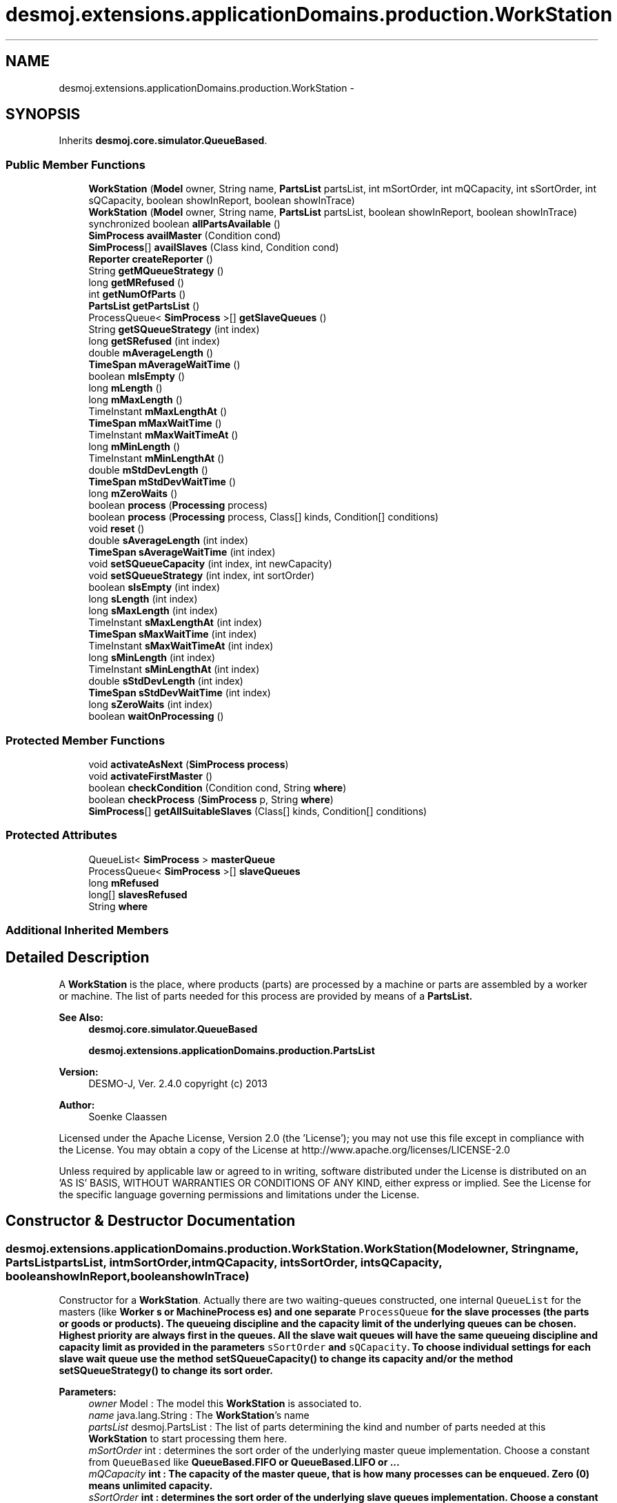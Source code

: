 .TH "desmoj.extensions.applicationDomains.production.WorkStation" 3 "Wed Dec 4 2013" "Version 1.0" "Desmo-J" \" -*- nroff -*-
.ad l
.nh
.SH NAME
desmoj.extensions.applicationDomains.production.WorkStation \- 
.SH SYNOPSIS
.br
.PP
.PP
Inherits \fBdesmoj\&.core\&.simulator\&.QueueBased\fP\&.
.SS "Public Member Functions"

.in +1c
.ti -1c
.RI "\fBWorkStation\fP (\fBModel\fP owner, String name, \fBPartsList\fP partsList, int mSortOrder, int mQCapacity, int sSortOrder, int sQCapacity, boolean showInReport, boolean showInTrace)"
.br
.ti -1c
.RI "\fBWorkStation\fP (\fBModel\fP owner, String name, \fBPartsList\fP partsList, boolean showInReport, boolean showInTrace)"
.br
.ti -1c
.RI "synchronized boolean \fBallPartsAvailable\fP ()"
.br
.ti -1c
.RI "\fBSimProcess\fP \fBavailMaster\fP (Condition cond)"
.br
.ti -1c
.RI "\fBSimProcess\fP[] \fBavailSlaves\fP (Class kind, Condition cond)"
.br
.ti -1c
.RI "\fBReporter\fP \fBcreateReporter\fP ()"
.br
.ti -1c
.RI "String \fBgetMQueueStrategy\fP ()"
.br
.ti -1c
.RI "long \fBgetMRefused\fP ()"
.br
.ti -1c
.RI "int \fBgetNumOfParts\fP ()"
.br
.ti -1c
.RI "\fBPartsList\fP \fBgetPartsList\fP ()"
.br
.ti -1c
.RI "ProcessQueue< \fBSimProcess\fP >[] \fBgetSlaveQueues\fP ()"
.br
.ti -1c
.RI "String \fBgetSQueueStrategy\fP (int index)"
.br
.ti -1c
.RI "long \fBgetSRefused\fP (int index)"
.br
.ti -1c
.RI "double \fBmAverageLength\fP ()"
.br
.ti -1c
.RI "\fBTimeSpan\fP \fBmAverageWaitTime\fP ()"
.br
.ti -1c
.RI "boolean \fBmIsEmpty\fP ()"
.br
.ti -1c
.RI "long \fBmLength\fP ()"
.br
.ti -1c
.RI "long \fBmMaxLength\fP ()"
.br
.ti -1c
.RI "TimeInstant \fBmMaxLengthAt\fP ()"
.br
.ti -1c
.RI "\fBTimeSpan\fP \fBmMaxWaitTime\fP ()"
.br
.ti -1c
.RI "TimeInstant \fBmMaxWaitTimeAt\fP ()"
.br
.ti -1c
.RI "long \fBmMinLength\fP ()"
.br
.ti -1c
.RI "TimeInstant \fBmMinLengthAt\fP ()"
.br
.ti -1c
.RI "double \fBmStdDevLength\fP ()"
.br
.ti -1c
.RI "\fBTimeSpan\fP \fBmStdDevWaitTime\fP ()"
.br
.ti -1c
.RI "long \fBmZeroWaits\fP ()"
.br
.ti -1c
.RI "boolean \fBprocess\fP (\fBProcessing\fP process)"
.br
.ti -1c
.RI "boolean \fBprocess\fP (\fBProcessing\fP process, Class[] kinds, Condition[] conditions)"
.br
.ti -1c
.RI "void \fBreset\fP ()"
.br
.ti -1c
.RI "double \fBsAverageLength\fP (int index)"
.br
.ti -1c
.RI "\fBTimeSpan\fP \fBsAverageWaitTime\fP (int index)"
.br
.ti -1c
.RI "void \fBsetSQueueCapacity\fP (int index, int newCapacity)"
.br
.ti -1c
.RI "void \fBsetSQueueStrategy\fP (int index, int sortOrder)"
.br
.ti -1c
.RI "boolean \fBsIsEmpty\fP (int index)"
.br
.ti -1c
.RI "long \fBsLength\fP (int index)"
.br
.ti -1c
.RI "long \fBsMaxLength\fP (int index)"
.br
.ti -1c
.RI "TimeInstant \fBsMaxLengthAt\fP (int index)"
.br
.ti -1c
.RI "\fBTimeSpan\fP \fBsMaxWaitTime\fP (int index)"
.br
.ti -1c
.RI "TimeInstant \fBsMaxWaitTimeAt\fP (int index)"
.br
.ti -1c
.RI "long \fBsMinLength\fP (int index)"
.br
.ti -1c
.RI "TimeInstant \fBsMinLengthAt\fP (int index)"
.br
.ti -1c
.RI "double \fBsStdDevLength\fP (int index)"
.br
.ti -1c
.RI "\fBTimeSpan\fP \fBsStdDevWaitTime\fP (int index)"
.br
.ti -1c
.RI "long \fBsZeroWaits\fP (int index)"
.br
.ti -1c
.RI "boolean \fBwaitOnProcessing\fP ()"
.br
.in -1c
.SS "Protected Member Functions"

.in +1c
.ti -1c
.RI "void \fBactivateAsNext\fP (\fBSimProcess\fP \fBprocess\fP)"
.br
.ti -1c
.RI "void \fBactivateFirstMaster\fP ()"
.br
.ti -1c
.RI "boolean \fBcheckCondition\fP (Condition cond, String \fBwhere\fP)"
.br
.ti -1c
.RI "boolean \fBcheckProcess\fP (\fBSimProcess\fP p, String \fBwhere\fP)"
.br
.ti -1c
.RI "\fBSimProcess\fP[] \fBgetAllSuitableSlaves\fP (Class[] kinds, Condition[] conditions)"
.br
.in -1c
.SS "Protected Attributes"

.in +1c
.ti -1c
.RI "QueueList< \fBSimProcess\fP > \fBmasterQueue\fP"
.br
.ti -1c
.RI "ProcessQueue< \fBSimProcess\fP >[] \fBslaveQueues\fP"
.br
.ti -1c
.RI "long \fBmRefused\fP"
.br
.ti -1c
.RI "long[] \fBslavesRefused\fP"
.br
.ti -1c
.RI "String \fBwhere\fP"
.br
.in -1c
.SS "Additional Inherited Members"
.SH "Detailed Description"
.PP 
A \fBWorkStation\fP is the place, where products (parts) are processed by a machine or parts are assembled by a worker or machine\&. The list of parts needed for this process are provided by means of a \fC\fBPartsList\fP\fP\&.
.PP
\fBSee Also:\fP
.RS 4
\fBdesmoj\&.core\&.simulator\&.QueueBased\fP 
.PP
\fBdesmoj\&.extensions\&.applicationDomains\&.production\&.PartsList\fP
.RE
.PP
\fBVersion:\fP
.RS 4
DESMO-J, Ver\&. 2\&.4\&.0 copyright (c) 2013 
.RE
.PP
\fBAuthor:\fP
.RS 4
Soenke Claassen
.RE
.PP
Licensed under the Apache License, Version 2\&.0 (the 'License'); you may not use this file except in compliance with the License\&. You may obtain a copy of the License at http://www.apache.org/licenses/LICENSE-2.0
.PP
Unless required by applicable law or agreed to in writing, software distributed under the License is distributed on an 'AS IS' BASIS, WITHOUT WARRANTIES OR CONDITIONS OF ANY KIND, either express or implied\&. See the License for the specific language governing permissions and limitations under the License\&. 
.SH "Constructor & Destructor Documentation"
.PP 
.SS "desmoj\&.extensions\&.applicationDomains\&.production\&.WorkStation\&.WorkStation (\fBModel\fPowner, Stringname, \fBPartsList\fPpartsList, intmSortOrder, intmQCapacity, intsSortOrder, intsQCapacity, booleanshowInReport, booleanshowInTrace)"
Constructor for a \fBWorkStation\fP\&. Actually there are two waiting-queues constructed, one internal \fCQueueList\fP for the masters (like \fC\fBWorker\fP\fP s or \fC\fBMachineProcess\fP\fP es) and one separate \fCProcessQueue\fP for the slave processes (the parts or goods or products)\&. The queueing discipline and the capacity limit of the underlying queues can be chosen\&. Highest priority are always first in the queues\&. All the slave wait queues will have the same queueing discipline and capacity limit as provided in the parameters \fCsSortOrder\fP and \fCsQCapacity\fP\&. To choose individual settings for each slave wait queue use the method \fC\fBsetSQueueCapacity()\fP\fP to change its capacity and/or the method \fC\fBsetSQueueStrategy()\fP\fP to change its sort order\&.
.PP
\fBParameters:\fP
.RS 4
\fIowner\fP Model : The model this \fBWorkStation\fP is associated to\&. 
.br
\fIname\fP java\&.lang\&.String : The \fBWorkStation\fP's name 
.br
\fIpartsList\fP desmoj\&.PartsList : The list of parts determining the kind and number of parts needed at this \fBWorkStation\fP to start processing them here\&. 
.br
\fImSortOrder\fP int : determines the sort order of the underlying master queue implementation\&. Choose a constant from \fCQueueBased\fP like \fC\fBQueueBased\&.FIFO\fP\fP or \fC\fBQueueBased\&.LIFO\fP\fP or \&.\&.\&. 
.br
\fImQCapacity\fP int : The capacity of the master queue, that is how many processes can be enqueued\&. Zero (0) means unlimited capacity\&. 
.br
\fIsSortOrder\fP int : determines the sort order of the underlying slave queues implementation\&. Choose a constant from \fCQueueBased\fP like \fC\fBQueueBased\&.FIFO\fP\fP or \fC\fBQueueBased\&.LIFO\fP\fP or \&.\&.\&. 
.br
\fIsQCapacity\fP int : The capacity of the slave queues, that is how many processes can be enqueued\&. Zero (0) means unlimited capacity\&. 
.br
\fIshowInReport\fP boolean : Flag, if \fBWorkStation\fP should produce a report or not\&. 
.br
\fIshowInTrace\fP boolean : Flag, if trace messages of this \fBWorkStation\fP should be displayed in the trace file\&. 
.RE
.PP

.SS "desmoj\&.extensions\&.applicationDomains\&.production\&.WorkStation\&.WorkStation (\fBModel\fPowner, Stringname, \fBPartsList\fPpartsList, booleanshowInReport, booleanshowInTrace)"
Constructor for a \fBWorkStation\fP\&. Actually there are two waiting-queues constructed, one internal \fCQueueList\fP for the masters (like \fC\fBWorker\fP\fP s or \fC\fBMachineProcess\fP\fP es) and one separate \fCProcessQueue\fP for the slave processes (the parts or goods or products)\&. Both queues have a FIFO sort order and no capacity limit\&.
.PP
\fBParameters:\fP
.RS 4
\fIowner\fP Model : The model this \fBWorkStation\fP is associated to\&. 
.br
\fIname\fP java\&.lang\&.String : The \fBWorkStation\fP's name 
.br
\fIpartsList\fP desmoj\&.PartsList : The list of parts determining the kind and number of parts needed at this \fBWorkStation\fP to start processing them here\&. 
.br
\fIshowInReport\fP boolean : Flag, if \fBWorkStation\fP should produce a report or not\&. 
.br
\fIshowInTrace\fP boolean : Flag, if trace messages of this \fBWorkStation\fP should be displayed in the trace file\&. 
.RE
.PP

.SH "Member Function Documentation"
.PP 
.SS "void desmoj\&.extensions\&.applicationDomains\&.production\&.WorkStation\&.activateAsNext (\fBSimProcess\fPprocess)\fC [protected]\fP"
Activates the \fCSimProcess\fP, given as a parameter of this method, as the next process\&. This process should be a master process waiting in the master wait queue\&.
.PP
\fBParameters:\fP
.RS 4
\fIprocess\fP SimProcess : The process that is to be activated as next\&. Should be a master process\&. 
.RE
.PP

.SS "void desmoj\&.extensions\&.applicationDomains\&.production\&.WorkStation\&.activateFirstMaster ()\fC [protected]\fP"
Activates the first master process in the master waiting-queue\&. 
.SS "synchronized boolean desmoj\&.extensions\&.applicationDomains\&.production\&.WorkStation\&.allPartsAvailable ()"
Checks if all parts listed in the parts list are available at the moment\&. If all needed partes are available the processing process at this \fBWorkStation\fP can start\&.
.PP
\fBReturns:\fP
.RS 4
boolean :\fCtrue\fP, if all parts listed in the parts list are available at the moment\&. \fCfalse\fP otherwise 
.RE
.PP

.SS "\fBSimProcess\fP desmoj\&.extensions\&.applicationDomains\&.production\&.WorkStation\&.availMaster (Conditioncond)"
Returns the master process waiting in the master queue and complying to the given condition\&. If there is no such master process waiting \fCnull\fP is returned\&.
.PP
\fBReturns:\fP
.RS 4
SimProcess : Returns the first master process in the master queue which complies to the given condition\&. 
.RE
.PP
\fBParameters:\fP
.RS 4
\fIcond\fP Condition : The Condition \fCcond\fP is describing the condition to which the master process must comply to\&. This has to be implemented by the user in the class: \fCCondition\fP in the method: \fCcheck()\fP\&. 
.RE
.PP

.SS "\fBSimProcess\fP [] desmoj\&.extensions\&.applicationDomains\&.production\&.WorkStation\&.availSlaves (Classkind, Conditioncond)"
Returns an array containing the slave processes of the given kind waiting in their queue and complying to the given condition\&. If there are no such slaves waiting at the moment \fCnull\fP will be returned\&.
.PP
\fBReturns:\fP
.RS 4
SimProcess[] : Returns all the slave processes of the given kind that are complying to the given condition\&. 
.RE
.PP
\fBParameters:\fP
.RS 4
\fIkind\fP Class : The Class specifying of which kind the processes have to be, we are looking for\&. 
.br
\fIcond\fP Condition : The Condition \fCcond\fP is describing the condition to which the slave processes must comply to\&. This has to be implemented by the user in the class: \fCCondition\fP in the method: \fCcheck()\fP\&. 
.RE
.PP

.SS "boolean desmoj\&.extensions\&.applicationDomains\&.production\&.WorkStation\&.checkCondition (Conditioncond, Stringwhere)\fC [protected]\fP"
Checks whether the given condition is valid and compatible with the model\&.
.PP
\fBReturns:\fP
.RS 4
boolean : Returns whether the Condition is valid or not\&. 
.RE
.PP
\fBParameters:\fP
.RS 4
\fIcond\fP Condition : Is this Condition a valid one? 
.br
\fIwhere\fP String : The String representation of the method where this check takes place\&. 
.RE
.PP

.SS "boolean desmoj\&.extensions\&.applicationDomains\&.production\&.WorkStation\&.checkProcess (\fBSimProcess\fPp, Stringwhere)\fC [protected]\fP"
Checks whether the process trying to cooperate as a master or a slave is a valid SimProcess\&.
.PP
\fBReturns:\fP
.RS 4
boolean : Returns whether the sim-process is valid or not\&. 
.RE
.PP
\fBParameters:\fP
.RS 4
\fIp\fP SimProcess : Is this SimProcess a valid one? 
.br
\fIwhere\fP String : The String representation of the method where this check takes place\&. 
.RE
.PP

.SS "\fBReporter\fP desmoj\&.extensions\&.applicationDomains\&.production\&.WorkStation\&.createReporter ()\fC [virtual]\fP"
Returns a Reporter to produce a report about this \fBWorkStation\fP\&.
.PP
\fBReturns:\fP
.RS 4
desmoj\&.report\&.Reporter : The Reporter for the queues inside this \fBWorkStation\fP\&. 
.RE
.PP

.PP
Implements \fBdesmoj\&.core\&.simulator\&.QueueBased\fP\&.
.SS "\fBSimProcess\fP [] desmoj\&.extensions\&.applicationDomains\&.production\&.WorkStation\&.getAllSuitableSlaves (Class[]kinds, Condition[]conditions)\fC [protected]\fP"
Returns an array of all the slave processes needed to start the processing which are available and comply to the conditions given in the parameters\&. If no or not enough suitable slaves are available \fCnull\fP will be returned\&.
.PP
\fBReturns:\fP
.RS 4
desmoj\&.SimProcess[] : An array of all the slave processes which are available and comply to the conditions given in the parameters and are needed to start the processing\&. If not enough of all of them are available \fCnull\fP will be returned\&. 
.RE
.PP
\fBParameters:\fP
.RS 4
\fIkinds\fP java\&.lang\&.Class[] : This array is specifying in conjunction with the array conditions which slaves have to comply to which conditions so the master will cooperate with them\&. Must be a subset of the parts list\&. 
.br
\fIconditions\fP desmoj\&.Condition[] : This array is specifying in conjunction with the array kinds which slaves have to comply to which conditions so the master will cooperate with them\&. 
.RE
.PP

.SS "String desmoj\&.extensions\&.applicationDomains\&.production\&.WorkStation\&.getMQueueStrategy ()"
Returns the implemented queueing discipline of the underlying master queue as a String, so it can be displayed in the report\&.
.PP
\fBReturns:\fP
.RS 4
String : The String indicating the queueing discipline\&. 
.RE
.PP

.SS "long desmoj\&.extensions\&.applicationDomains\&.production\&.WorkStation\&.getMRefused ()"
Returns the number of entities refused to be enqueued in the master queue, because the capacity limit is reached\&.
.PP
\fBReturns:\fP
.RS 4
long : The number of entities refused to be enqueued in the master queue\&. 
.RE
.PP

.SS "int desmoj\&.extensions\&.applicationDomains\&.production\&.WorkStation\&.getNumOfParts ()"
Returns the number of different kinds of parts needed for processing these parts at this \fBWorkStation\fP\&.
.PP
\fBReturns:\fP
.RS 4
int : The number of different kinds of parts needed for processing these parts at this \fBWorkStation\fP\&. 
.RE
.PP

.SS "\fBPartsList\fP desmoj\&.extensions\&.applicationDomains\&.production\&.WorkStation\&.getPartsList ()"
Returns the parts list of this \fBWorkStation\fP\&. That is the list listing all the different parts with their quantities needed to start the processing process at this \fBWorkStation\fP\&.
.PP
\fBReturns:\fP
.RS 4
desmoj\&.PartsList : The parts list of this \fBWorkStation\fP 
.RE
.PP

.SS "ProcessQueue<\fBSimProcess\fP> [] desmoj\&.extensions\&.applicationDomains\&.production\&.WorkStation\&.getSlaveQueues ()"
Returns an array of \fCProcessQueue\fP s where the waiting slaves are stored\&.
.PP
\fBReturns:\fP
.RS 4
ProcessQueue[] : An array of \fCProcessQueue\fP s where the slaves are waiting on masters to cooperate with\&. 
.RE
.PP

.SS "String desmoj\&.extensions\&.applicationDomains\&.production\&.WorkStation\&.getSQueueStrategy (intindex)"
Returns the implemented queueing discipline of the underlying slave queue at the given index as a String, so it can be displayed in the report\&. To get the index for the kind of part in question use the method \fCgetIndexOfKind()\fP of the \fC\fBPartsList\fP\fP\&.
.PP
\fBReturns:\fP
.RS 4
java\&.lang\&.String : The String indicating the queueing discipline\&. 
.RE
.PP
\fBParameters:\fP
.RS 4
\fIindex\fP int : The index of the kind of parts we want to get the queueing discipline from\&. To get that index use the method \fCgetIndexOfKind()\fP of the \fC\fBPartsList\fP\fP\&. 
.RE
.PP

.SS "long desmoj\&.extensions\&.applicationDomains\&.production\&.WorkStation\&.getSRefused (intindex)"
Returns the number of entities refused to be enqueued in the slave's queue, indicated by the index, because the capacity limit is reached\&.
.PP
\fBReturns:\fP
.RS 4
long : The number of entities refused to be enqueued in the slave's queue indicated by the index\&. 
.RE
.PP
\fBParameters:\fP
.RS 4
\fIindex\fP int : Indicating the kind of part for which we want to know its numbr of refused attempts to enqueue new processes\&. To get the index of a certain kind of part use the method \fCgetIndexOfKind()\fP of the \fC\fBPartsList\fP\fP\&. 
.RE
.PP

.SS "double desmoj\&.extensions\&.applicationDomains\&.production\&.WorkStation\&.mAverageLength ()"
Returns the average length of the underlying master queue since the last reset\&. If the time span since the last reset is smaller than the smallest distinguishable timespan epsilon, the current length of the master queue will be returned\&.
.PP
\fBReturns:\fP
.RS 4
double : The average master queue length since last reset or current length of the master queue if no distinguishable periode of time has passed\&. 
.RE
.PP

.SS "\fBTimeSpan\fP desmoj\&.extensions\&.applicationDomains\&.production\&.WorkStation\&.mAverageWaitTime ()"
Returns the average waiting time of all processes who have exited the master queue\&. Value is valid for the time span since the last reset\&. Returns 0 (zero) if no process have exited the master queue after the last reset\&.
.PP
\fBReturns:\fP
.RS 4
TimeSpan : Average waiting time of all processes since last reset or 0 if no process has exited the master queue 
.RE
.PP

.SS "boolean desmoj\&.extensions\&.applicationDomains\&.production\&.WorkStation\&.mIsEmpty ()"
Returns a boolean value indicating if the master queue is empty or if any number of SimProcess is currently enqueued in it\&.
.PP
\fBReturns:\fP
.RS 4
boolean : Is \fCtrue\fP if the master queue is empty, \fCfalse\fP otherwise 
.RE
.PP

.SS "long desmoj\&.extensions\&.applicationDomains\&.production\&.WorkStation\&.mLength ()"
Returns the current length of the master queue\&.
.PP
\fBReturns:\fP
.RS 4
long : The current master queue length 
.RE
.PP

.SS "long desmoj\&.extensions\&.applicationDomains\&.production\&.WorkStation\&.mMaxLength ()"
Returns the maximum length of the underlying master queue since the last reset\&.
.PP
\fBReturns:\fP
.RS 4
long : The maximum master queue length since the last reset\&. 
.RE
.PP

.SS "TimeInstant desmoj\&.extensions\&.applicationDomains\&.production\&.WorkStation\&.mMaxLengthAt ()"
Returns the point of simulation time with the maximum number of Sim-processes waiting inside the underlying master queue\&. The value is valid for the period since the last reset\&.
.PP
\fBReturns:\fP
.RS 4
desmoj\&.SimTime : Point of time with maximum master queue length since the last reset\&. 
.RE
.PP

.SS "\fBTimeSpan\fP desmoj\&.extensions\&.applicationDomains\&.production\&.WorkStation\&.mMaxWaitTime ()"
Returns the maximum duration in simulation time that an process has spent waiting inside the underlying master queue\&. The value is valid for the period since the last reset\&.
.PP
\fBReturns:\fP
.RS 4
desmoj\&.core\&.TimeSpan : Longest waiting time of a process in the master queue since the last reset\&. 
.RE
.PP

.SS "TimeInstant desmoj\&.extensions\&.applicationDomains\&.production\&.WorkStation\&.mMaxWaitTimeAt ()"
Returns the point of simulation time when the process with the maximum waiting time exited the underlying master queue\&. The value is valid for the period since the last reset\&.
.PP
\fBReturns:\fP
.RS 4
desmoj\&.core\&.TimeInstant : The point of simulation time when the process with the maximum waiting time exited the master queue\&. 
.RE
.PP

.SS "long desmoj\&.extensions\&.applicationDomains\&.production\&.WorkStation\&.mMinLength ()"
Returns the minimumn length of the underlying master queue since the last reset\&.
.PP
\fBReturns:\fP
.RS 4
long : The minimum master queue length since the last reset\&. 
.RE
.PP

.SS "TimeInstant desmoj\&.extensions\&.applicationDomains\&.production\&.WorkStation\&.mMinLengthAt ()"
Returns the point of simulation time with the minimum number of processes waiting inside the underlying master queue\&. The value is valid for the period since the last reset\&.
.PP
\fBReturns:\fP
.RS 4
desmoj\&.core\&.TimeInstant : Point of time with minimum master queue length since the last reset\&. 
.RE
.PP

.SS "double desmoj\&.extensions\&.applicationDomains\&.production\&.WorkStation\&.mStdDevLength ()"
Returns the standard deviation of the master queue's length\&. Value is weighted over time\&.
.PP
\fBReturns:\fP
.RS 4
double : The standard deviation for the master queue's length weighted over time\&. 
.RE
.PP

.SS "\fBTimeSpan\fP desmoj\&.extensions\&.applicationDomains\&.production\&.WorkStation\&.mStdDevWaitTime ()"
Returns the standard deviation of the master queue's processes waiting times\&.
.PP
\fBReturns:\fP
.RS 4
desmoj\&.core\&.TimeSpan : The standard deviation for the master queue's processes waiting times\&. 
.RE
.PP

.SS "long desmoj\&.extensions\&.applicationDomains\&.production\&.WorkStation\&.mZeroWaits ()"
Returns the number of processes that have passed through the master queue without spending time waiting\&.
.PP
\fBReturns:\fP
.RS 4
long : The number of processes who have passed the master queue without waiting 
.RE
.PP

.SS "boolean desmoj\&.extensions\&.applicationDomains\&.production\&.WorkStation\&.process (\fBProcessing\fPprocess)"
This method is to be called from a \fCSimProcess\fP which wants to process the other parts (slaves) as a master \&. It should be a \fC\fBWorker\fP\fP or a \fC\fBMachineProcess\fP\fP\&. But any other kind of \fCSimProcess\fP will do, too, but produce a warning\&. If no suitable or not enough slave processes are available at the moment, the master process will be stored in the master waiting-queue, until enough suitable slaves are available\&. If the capacity limit of the master queue is reached, the process will not be enqueued and \fCfalse\fP returned\&. When enough suitable slaves are available, their \fCcooperate\fP method (in the class \fCSimProcess\fP) will be called\&. During the processing the master process is the only active one\&. The slave processes are passive and will be reactivated after the processing is done\&.
.PP
\fBReturns:\fP
.RS 4
boolean : Is \fCtrue\fP if the process can be enqueued successfully in the master queue, \fCfalse\fP otherwise (i\&.e\&. capacity limit of the master queue is reached)\&. 
.RE
.PP
\fBParameters:\fP
.RS 4
\fIprocess\fP \fBProcessing\fP : The \fBProcessing\fP process is describing the joint action of the two processes\&. The processing to be carried out has to be implemented by the user in the class or subclass of \fC\fBProcessing\fP\fP in the method: \fCcooperation()\fP\&. 
.RE
.PP

.SS "boolean desmoj\&.extensions\&.applicationDomains\&.production\&.WorkStation\&.process (\fBProcessing\fPprocess, Class[]kinds, Condition[]conditions)"
This method is to be called from a \fCSimProcess\fP which wants to process the other parts (slaves) as a master\&. For a \fBWorkStation\fP it should be a \fC\fBWorker\fP\fP or a \fC\fBMachineProcess\fP\fP\&. By using this method the master can determine some special slaves complying to certain conditions he would like to process\&. The \fCClass\fP array kinds must be a subset of the parts list and determines together with the \fCCondition\fP array (which must be of the same length) which kind of parts must comply to which condition so the master will cooperate with them\&. If no suitable or not enough slave processes are available at the moment, the master process will be stored in the master waiting-queue, until enough suitable slaves are available\&. If the capacity limit of the master queue is reached, the process will not be enqueued and \fCfalse\fP returned\&. When enough suitable slaves are available, their \fCcooperate\fP method (in the class \fCSimProcess\fP) will be called\&. During the cooperation the master process is the only active one\&. The slave processes are passive and will be reactivated after the cooperation is done\&.
.PP
\fBReturns:\fP
.RS 4
boolean : Is \fCtrue\fP if the process can be enqueued successfully, \fCfalse\fP otherwise (i\&.e\&. capacity limit of the master queue is reached)\&. 
.RE
.PP
\fBParameters:\fP
.RS 4
\fIprocess\fP desmoj\&.Processing : The \fBProcessing\fP process is describing the joint action of the master and slave processes\&. The processing to be carried out has to be implemented by the user in the class: \fC\fBProcessing\fP\fP in the method: \fCcooperation()\fP\&. 
.br
\fIkinds\fP java\&.lang\&.Class[] : is specifying in conjunction with the array conditions which slaves have to comply to which conditions so the master will cooperate with them\&. Must be a subset of the parts list\&. 
.br
\fIconditions\fP desmoj\&.Condition[] : is specifying in conjunction with the array kinds which slaves have to comply to which conditions so the master will cooperate with them\&. 
.RE
.PP

.SS "void desmoj\&.extensions\&.applicationDomains\&.production\&.WorkStation\&.reset ()"
Resets all statistical counters to their default values\&. Both, master queue and slave queues are reset\&. The mininum and maximum length of the queues are set to the current number of queued objects\&. 
.SS "double desmoj\&.extensions\&.applicationDomains\&.production\&.WorkStation\&.sAverageLength (intindex)"
Returns the average length of the slave queue at the given index since the last reset\&. If the time span since the last reset is smaller than the smallest distinguishable timespan epsilon, the current length of the slave queue will be returned\&.
.PP
\fBReturns:\fP
.RS 4
double : The average length of the slave queue at the given index since last reset or current length of the slave queue at the given index if no distinguishable periode of time has passed\&. 
.RE
.PP
\fBParameters:\fP
.RS 4
\fIindex\fP int : Indicating the kind of part (slave) for which we want to know its average length\&. To get the index of a certain kind of part (slave) use the method \fCgetIndexOfKind()\fP of the \fC\fBPartsList\fP\fP\&. 
.RE
.PP

.SS "\fBTimeSpan\fP desmoj\&.extensions\&.applicationDomains\&.production\&.WorkStation\&.sAverageWaitTime (intindex)"
Returns the average waiting time of all processes who have exited the slave queue indicated by the index\&.\&. The returned value is valid for the time span since the last reset\&. Returns 0 (zero) if no process have exited this slave queue after the last reset\&.
.PP
\fBReturns:\fP
.RS 4
TimeSpan : Average waiting time of all processes since last reset or 0 if no process has exited this slave queue\&. 
.RE
.PP
\fBParameters:\fP
.RS 4
\fIindex\fP int : Indicating the kind of part (slave) for which we want to know its average waiting time\&. To get the index of a certain kind of part (slave) use the method \fCgetIndexOfKind()\fP of the \fC\fBPartsList\fP\fP\&. 
.RE
.PP

.SS "void desmoj\&.extensions\&.applicationDomains\&.production\&.WorkStation\&.setSQueueCapacity (intindex, intnewCapacity)"
Sets the capacity of the given slave queue to a new value\&. But only if the new capacity is equal or larger than the current length of that slave queue! To get the index of the slave queue for which the capacity sould be changed use the method \fCgetIndexOfKind()\fP of the \fC\fBPartsList\fP\fP\&.
.PP
\fBParameters:\fP
.RS 4
\fIindex\fP int : The index indicating the slave queue for which the capacity will be changed\&. To get that index one can use the method \fCgetIndexOfKind()\fP of the \fC\fBPartsList\fP\fP\&. 
.br
\fInewCapacity\fP int : The new capacity of the slave queue indicated by the index\&. 
.RE
.PP

.SS "void desmoj\&.extensions\&.applicationDomains\&.production\&.WorkStation\&.setSQueueStrategy (intindex, intsortOrder)"
Sets the queueing discipline for the underlying slave queue at the given index\&. The sort order of the given slave queue can only be changed if it is empty! To get the index for the kind of part for which the queueing discipline should be changed use the method \fCgetIndexOfKind()\fP of the \fC\fBPartsList\fP\fP\&. Please choose a constant from \fCQueueBased\fP like \fC\fBQueueBased\&.FIFO\fP\fP or \fC\fBQueueBased\&.LIFO\fP\fP to determine the sort order\&.
.PP
\fBParameters:\fP
.RS 4
\fIindex\fP int : The index of the kind of parts for which the queueing discipline should be changed\&. To get that index one can use the method \fCgetIndexOfKind()\fP of the \fC\fBPartsList\fP\fP\&. 
.br
\fIsortOrder\fP int : determines the sort order of the underlying slave queues implementation at the given index\&. Choose a constant from \fCQueueBased\fP like \fC\fBQueueBased\&.FIFO\fP\fP or \fC\fBQueueBased\&.LIFO\fP\fP\&. 
.RE
.PP

.SS "boolean desmoj\&.extensions\&.applicationDomains\&.production\&.WorkStation\&.sIsEmpty (intindex)"
Returns a boolean value indicating if the slave queue indicated by the index is empty or if any SimProcess is currently enqueued in it\&.
.PP
\fBReturns:\fP
.RS 4
boolean : Is \fCtrue\fP if the indicated slave queue is empty, \fCfalse\fP otherwise\&. 
.RE
.PP
\fBParameters:\fP
.RS 4
\fIindex\fP int : Indicating the kind of part (slave) for which we want to know if its wait queue is empty or not\&. To get the index of a certain kind of part (slave) use the method \fCgetIndexOfKind()\fP of the \fC\fBPartsList\fP\fP\&. 
.RE
.PP

.SS "long desmoj\&.extensions\&.applicationDomains\&.production\&.WorkStation\&.sLength (intindex)"
Returns the current length of the slave queue indicated by the index\&.
.PP
\fBReturns:\fP
.RS 4
long : The current length of the slave queue indicated by the index\&. 
.RE
.PP
\fBParameters:\fP
.RS 4
\fIindex\fP int : Indicating the kind of part (slave) for which we want to know its current queue length\&. To get the index of a certain kind of part (slave) use the method \fCgetIndexOfKind()\fP of the \fC\fBPartsList\fP\fP\&. 
.RE
.PP

.SS "long desmoj\&.extensions\&.applicationDomains\&.production\&.WorkStation\&.sMaxLength (intindex)"
Returns the maximum length of the slave queue indicated by the index since the last reset\&.
.PP
\fBReturns:\fP
.RS 4
long : The maximum length of the indicated slave queue since the last reset\&. 
.RE
.PP
\fBParameters:\fP
.RS 4
\fIindex\fP int : Indicating the kind of part (slave) for which we want to know its maximum length of the queue\&. To get the index of a certain kind of part (slave) use the method \fCgetIndexOfKind()\fP of the \fC\fBPartsList\fP\fP\&. 
.RE
.PP

.SS "TimeInstant desmoj\&.extensions\&.applicationDomains\&.production\&.WorkStation\&.sMaxLengthAt (intindex)"
Returns the point of simulation time with the maximum number of Sim-processes waiting inside the slave queue indicated by the index\&. The value is valid for the period since the last reset\&.
.PP
\fBReturns:\fP
.RS 4
TimeInstant : Point of simulation time when the indicated slave queue had its maximum length since the last reset\&. 
.RE
.PP
\fBParameters:\fP
.RS 4
\fIindex\fP int : Indicating the kind of part (slave) for which we want to know when it had its maximum wait queue length\&. To get the index of a certain kind of part (slave) use the method \fCgetIndexOfKind()\fP of the \fC\fBPartsList\fP\fP\&. 
.RE
.PP

.SS "\fBTimeSpan\fP desmoj\&.extensions\&.applicationDomains\&.production\&.WorkStation\&.sMaxWaitTime (intindex)"
Returns the maximum duration in simulation time that an process has spent waiting inside the slave queue indicated by the index\&. The value is valid for the period since the last reset\&.
.PP
\fBReturns:\fP
.RS 4
desmoj\&.core\&.TimeSpan : Longest waiting time of a process in the slave queue since the last reset\&. 
.RE
.PP
\fBParameters:\fP
.RS 4
\fIindex\fP int : Indicating the kind of part (slave) for which we want to know its maximum waiting time\&. To get the index of a certain kind of part (slave) use the method \fCgetIndexOfKind()\fP of the \fC\fBPartsList\fP\fP\&. 
.RE
.PP

.SS "TimeInstant desmoj\&.extensions\&.applicationDomains\&.production\&.WorkStation\&.sMaxWaitTimeAt (intindex)"
Returns the point of simulation time when the process with the maximum waiting time exited the slave queue indicated by the index\&. The value is valid for the period since the last reset\&.
.PP
\fBReturns:\fP
.RS 4
desmoj\&.core\&.TimeInstant : The point of simulation time when the process with the maximum waiting time exited the slave queue\&. 
.RE
.PP
\fBParameters:\fP
.RS 4
\fIindex\fP int : Indicating the kind of part (slave) for which we want to know the point of simulation time when the process with the maximum waiting time exited the slave queue\&. To get the index of a certain kind of part (slave) use the method \fCgetIndexOfKind()\fP of the \fC\fBPartsList\fP\fP\&. 
.RE
.PP

.SS "long desmoj\&.extensions\&.applicationDomains\&.production\&.WorkStation\&.sMinLength (intindex)"
Returns the minimumn length of the slave queue indicated by the index since the last reset\&.
.PP
\fBReturns:\fP
.RS 4
long : The minimum slave queue length since the last reset\&. 
.RE
.PP
\fBParameters:\fP
.RS 4
\fIindex\fP int : Indicating the kind of part (slave) for which we want to know its minimum wait queue length\&. To get the index of a certain kind of part (slave) use the method \fCgetIndexOfKind()\fP of the \fC\fBPartsList\fP\fP\&. 
.RE
.PP

.SS "TimeInstant desmoj\&.extensions\&.applicationDomains\&.production\&.WorkStation\&.sMinLengthAt (intindex)"
Returns the point of simulation time with the minimum number of processes waiting inside the slave queue indicated by the index\&. The value is valid for the period since the last reset\&.
.PP
\fBReturns:\fP
.RS 4
desmoj\&.core\&.TimeInstant : Point of time with minimum slave queue length since the last reset\&. 
.RE
.PP
\fBParameters:\fP
.RS 4
\fIindex\fP int : Indicating the kind of part (slave) for which we want to know the point of simulation time with the minimum number of processes waiting inside this slave queue\&. To get the index of a certain kind of part (slave) use the method \fCgetIndexOfKind()\fP of the \fC\fBPartsList\fP\fP\&. 
.RE
.PP

.SS "double desmoj\&.extensions\&.applicationDomains\&.production\&.WorkStation\&.sStdDevLength (intindex)"
Returns the standard deviation of the length of the slave queue indicated by the index\&. The value is weighted over time\&.
.PP
\fBReturns:\fP
.RS 4
double : The standard deviation for the slave queue's length weighted over time\&. 
.RE
.PP
\fBParameters:\fP
.RS 4
\fIindex\fP int : Indicating the kind of part (slave) for which we want to know its standard deviation of the length of his queue\&. To get the index of a certain kind of part (slave) use the method \fCgetIndexOfKind()\fP of the \fC\fBPartsList\fP\fP\&. 
.RE
.PP

.SS "\fBTimeSpan\fP desmoj\&.extensions\&.applicationDomains\&.production\&.WorkStation\&.sStdDevWaitTime (intindex)"
Returns the standard deviation of the slave queue's processes waiting times\&. The slave queue is indicated by the index\&.
.PP
\fBReturns:\fP
.RS 4
TimeSpan : The standard deviation for the slave queue's processes waiting times\&. 
.RE
.PP
\fBParameters:\fP
.RS 4
\fIindex\fP int : Indicating the kind of part (slave) for which we want to know its standard deviation of process waiting times\&. To get the index of a certain kind of part (slave) use the method \fCgetIndexOfKind()\fP of the \fC\fBPartsList\fP\fP\&. 
.RE
.PP

.SS "long desmoj\&.extensions\&.applicationDomains\&.production\&.WorkStation\&.sZeroWaits (intindex)"
Returns the number of processes that have passed through the slave queue indicated by the index without spending time waiting\&.
.PP
\fBReturns:\fP
.RS 4
long : The number of processes who have passed the slave queue without time waiting\&. 
.RE
.PP
\fBParameters:\fP
.RS 4
\fIindex\fP int : Indicating the kind of part (slave) for which we want to know how many parts hav elef tthe queue without time spent waiting\&. To get the index of a certain kind of part (slave) use the method \fCgetIndexOfKind()\fP of the \fC\fBPartsList\fP\fP\&. 
.RE
.PP

.SS "boolean desmoj\&.extensions\&.applicationDomains\&.production\&.WorkStation\&.waitOnProcessing ()"
This method is called from a sim-process (part or product) which wants to be processed at this \fBWorkStation\fP as a slave\&. If no suitable master process and enough other slave processes are available at the moment, this slave process will be stored in its slave queue, until a suitable master and enough other parts (or products) are available to start the manufacturing (processing) process\&. If the capacity limit of tis slave queue is reached, the process will not be enqueued and \fCfalse\fP returned\&. During the cooperation the master process is the only active one\&. The slave processes are passive and will be reactivated after the cooperation is done\&.
.PP
\fBReturns:\fP
.RS 4
boolean : Is \fCtrue\fP if the process can be enqueued successfully, \fCfalse\fP otherwise (i\&.e\&. capacity limit of the slave queue is reached)\&. 
.RE
.PP

.SH "Member Data Documentation"
.PP 
.SS "QueueList<\fBSimProcess\fP> desmoj\&.extensions\&.applicationDomains\&.production\&.WorkStation\&.masterQueue\fC [protected]\fP"
The queue, actually storing the master processes waiting for slaves to process them 
.SS "long desmoj\&.extensions\&.applicationDomains\&.production\&.WorkStation\&.mRefused\fC [protected]\fP"
Counter for the sim-processes which are refused to be enqueued in the master queue, because the queue capacity is full\&. 
.SS "ProcessQueue<\fBSimProcess\fP> [] desmoj\&.extensions\&.applicationDomains\&.production\&.WorkStation\&.slaveQueues\fC [protected]\fP"
The array containing all the different slave process queues\&. It depends on the number of entries (number of different kinds of parts) in the associated \fC\fBPartsList\fP\fP\&. 
.SS "long [] desmoj\&.extensions\&.applicationDomains\&.production\&.WorkStation\&.slavesRefused\fC [protected]\fP"
Array of counters for the slave SimProcesses which are refused to be enqueued in the different slave queues, because their capacity is full\&. 
.SS "String desmoj\&.extensions\&.applicationDomains\&.production\&.WorkStation\&.where\fC [protected]\fP"
Indicates the method where something has gone wrong\&. Is passed as a parameter to the methods \fC\fBcheckProcess()\fP\fP and \fCcheckCondition\fP\&. 

.SH "Author"
.PP 
Generated automatically by Doxygen for Desmo-J from the source code\&.

